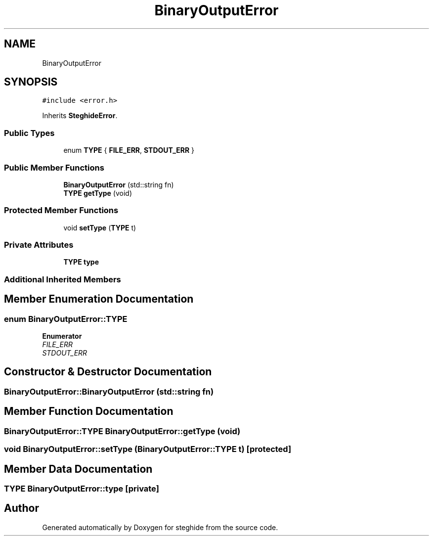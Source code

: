 .TH "BinaryOutputError" 3 "Thu Aug 17 2017" "Version 0.5.1" "steghide" \" -*- nroff -*-
.ad l
.nh
.SH NAME
BinaryOutputError
.SH SYNOPSIS
.br
.PP
.PP
\fC#include <error\&.h>\fP
.PP
Inherits \fBSteghideError\fP\&.
.SS "Public Types"

.in +1c
.ti -1c
.RI "enum \fBTYPE\fP { \fBFILE_ERR\fP, \fBSTDOUT_ERR\fP }"
.br
.in -1c
.SS "Public Member Functions"

.in +1c
.ti -1c
.RI "\fBBinaryOutputError\fP (std::string fn)"
.br
.ti -1c
.RI "\fBTYPE\fP \fBgetType\fP (void)"
.br
.in -1c
.SS "Protected Member Functions"

.in +1c
.ti -1c
.RI "void \fBsetType\fP (\fBTYPE\fP t)"
.br
.in -1c
.SS "Private Attributes"

.in +1c
.ti -1c
.RI "\fBTYPE\fP \fBtype\fP"
.br
.in -1c
.SS "Additional Inherited Members"
.SH "Member Enumeration Documentation"
.PP 
.SS "enum \fBBinaryOutputError::TYPE\fP"

.PP
\fBEnumerator\fP
.in +1c
.TP
\fB\fIFILE_ERR \fP\fP
.TP
\fB\fISTDOUT_ERR \fP\fP
.SH "Constructor & Destructor Documentation"
.PP 
.SS "BinaryOutputError::BinaryOutputError (std::string fn)"

.SH "Member Function Documentation"
.PP 
.SS "\fBBinaryOutputError::TYPE\fP BinaryOutputError::getType (void)"

.SS "void BinaryOutputError::setType (\fBBinaryOutputError::TYPE\fP t)\fC [protected]\fP"

.SH "Member Data Documentation"
.PP 
.SS "\fBTYPE\fP BinaryOutputError::type\fC [private]\fP"


.SH "Author"
.PP 
Generated automatically by Doxygen for steghide from the source code\&.
